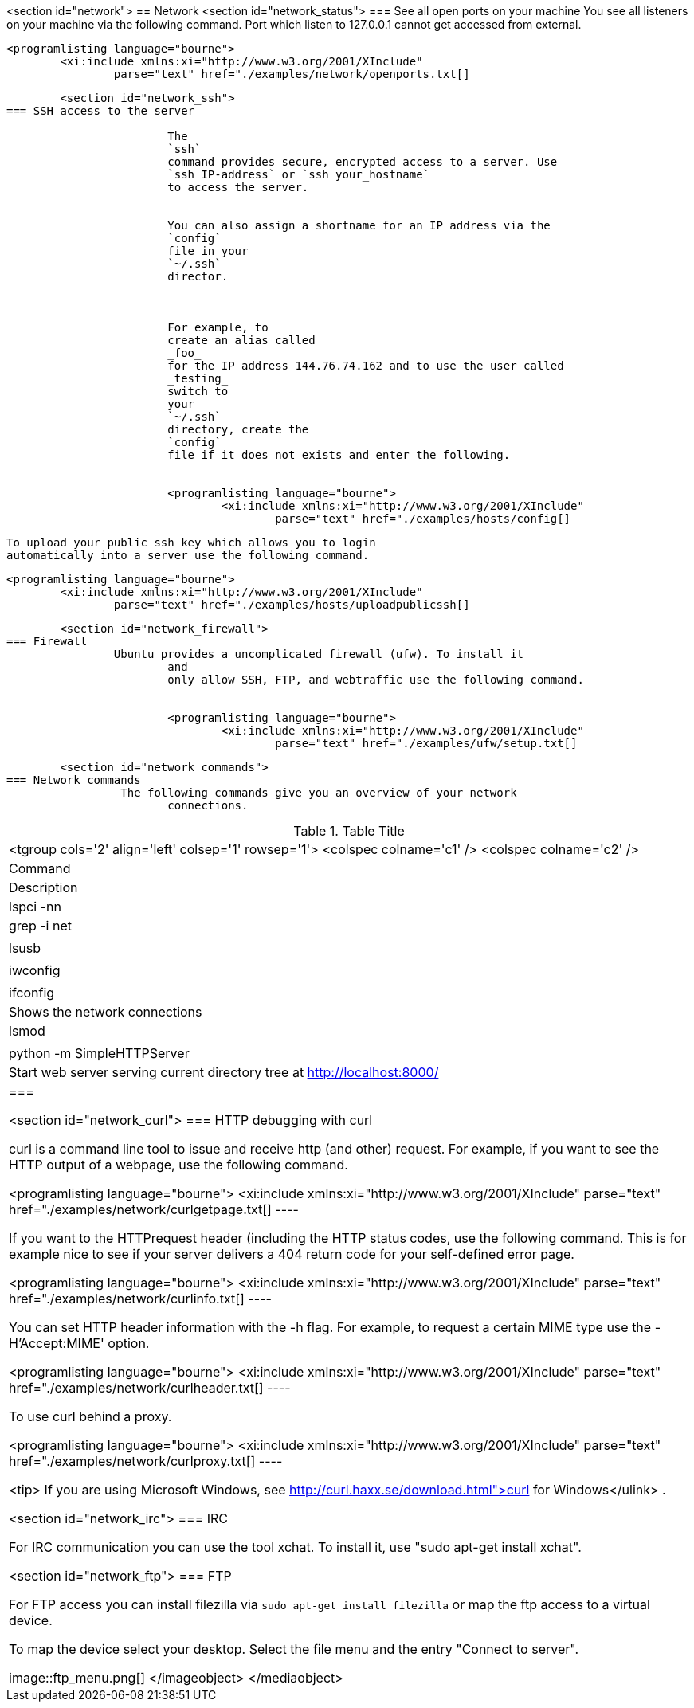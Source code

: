 <section id="network">
== Network
	<section id="network_status">
=== See all open ports on your machine
		You see all listeners on your machine via the following
			command.
			Port which listen to 127.0.0.1 cannot get accessed from
			external.
		
		
			<programlisting language="bourne">
				<xi:include xmlns:xi="http://www.w3.org/2001/XInclude"
					parse="text" href="./examples/network/openports.txt[]
----
		

	<section id="network_ssh">
=== SSH access to the server
		
			The
			`ssh`
			command provides secure, encrypted access to a server. Use
			`ssh IP-address` or `ssh your_hostname`
			to access the server.
		
		
			You can also assign a shortname for an IP address via the
			`config`
			file in your
			`~/.ssh`
			director.
		

		
			For example, to
			create an alias called
			_foo_
			for the IP address 144.76.74.162 and to use the user called
			_testing_
			switch to
			your
			`~/.ssh`
			directory, create the
			`config`
			file if it does not exists and enter the following.
		
		
			<programlisting language="bourne">
				<xi:include xmlns:xi="http://www.w3.org/2001/XInclude"
					parse="text" href="./examples/hosts/config[]
----
		

		
			To upload your public ssh key which allows you to login
			automatically into a server use the following command.
		
		
			<programlisting language="bourne">
				<xi:include xmlns:xi="http://www.w3.org/2001/XInclude"
					parse="text" href="./examples/hosts/uploadpublicssh[]
----
		


	<section id="network_firewall">
=== Firewall
		Ubuntu provides a uncomplicated firewall (ufw). To install it
			and
			only allow SSH, FTP, and webtraffic use the following command.
		
		
			<programlisting language="bourne">
				<xi:include xmlns:xi="http://www.w3.org/2001/XInclude"
					parse="text" href="./examples/ufw/setup.txt[]
----
		



	<section id="network_commands">
=== Network commands
		 The following commands give you an overview of your network
			connections.

.Table Title
|===

			<tgroup cols='2' align='left' colsep='1' rowsep='1'>
				<colspec colname='c1' />
				<colspec colname='c2' />
				
					
|Command
|Description
					
				
				
					
|lspci -nn | grep -i net
						
|
						
					
					
|lsusb

						
|
						
					
					
|iwconfig

						
|
						
					
					
|ifconfig

						
| Shows the network connections
						
					
					
|lsmod
|
					
					
|python -m SimpleHTTPServer
|Start web server serving current directory tree at
							http://localhost:8000/
						
					
				
			
		|===

	<section id="network_curl">
=== HTTP debugging with curl
		
			curl is a command line tool to issue and receive http (and
			other) request. For example, if you want to see the HTTP output of a
			webpage, use the following command.
		
		
			<programlisting language="bourne">
				<xi:include xmlns:xi="http://www.w3.org/2001/XInclude"
					parse="text" href="./examples/network/curlgetpage.txt[]
----
		
		 If you want to the HTTPrequest header (including the HTTP
			status
			codes, use the following command. This is for example nice to
			see if
			your server delivers a 404 return code for your self-defined
			error page.
		
		
			<programlisting language="bourne">
				<xi:include xmlns:xi="http://www.w3.org/2001/XInclude"
					parse="text" href="./examples/network/curlinfo.txt[]
----
		
		
			You can set HTTP header information with the -h flag. For
			example, to request a certain MIME type use the -H'Accept:MIME'
			option.
		
		
			<programlisting language="bourne">
				<xi:include xmlns:xi="http://www.w3.org/2001/XInclude"
					parse="text" href="./examples/network/curlheader.txt[]
----
		

		To use curl behind a proxy.
		
			<programlisting language="bourne">
				<xi:include xmlns:xi="http://www.w3.org/2001/XInclude"
					parse="text" href="./examples/network/curlproxy.txt[]
----
		
		
			<tip>
				If you are using Microsoft Windows, see
				http://curl.haxx.se/download.html">curl for Windows</ulink>
				.
			
		

	<section id="network_irc">
=== IRC
		
			For IRC communication you can use the tool xchat. To install it,
			use "sudo apt-get install xchat".
		


	<section id="network_ftp">
=== FTP
		
			For FTP access you can install filezilla via
			`sudo apt-get install filezilla`
			or map the ftp access to a virtual device.
		

		
			To map the device select your desktop. Select the file menu and
			the entry "Connect to server".
		
		
image::ftp_menu.png[]
				</imageobject>
			</mediaobject>
		


